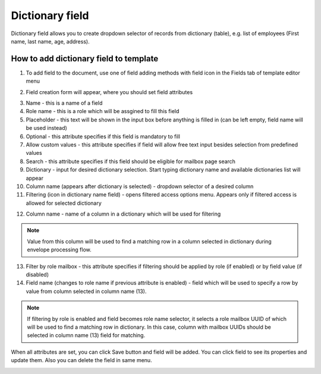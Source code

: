 ================
Dictionary field
================

Dictionary field allows you to create dropdown selector of records from dictionary (table), e.g. list of employees (First name, last name, age, address).

How to add dictionary field to template
=======================================

1. To add field to the document, use one of field adding methods with field icon in the Fields tab of template editor menu

.. image:: pic_dictionary/dictionaryIcon.png
   :width: 600
   :align: center

2. Field creation form will appear, where you should set field attributes

.. image:: pic_dictionary/dictionaryModal.png
   :width: 600
   :align: center

3. Name - this is a name of a field
4. Role name - this is a role which will be assgined to fill this field
5. Placeholder - this text will be shown in the input box before anything is filled in (can be left empty, field name will be used instead)
6. Optional - this attribute specifies if this field is mandatory to fill
7. Allow custom values - this attribute specifies if field will allow free text input besides selection from predefined values
8. Search - this attribute specifies if this field should be eligible for mailbox page search
9. Dictionary - input for desired dictionary selection. Start typing dictionary name and available dictionaries list will appear
10. Column name (appears after dictionary is selected) - dropdown selector of a desired column
11. Filtering (icon in dictionary name field) - opens filtered access options menu. Appears only if filtered access is allowed for selected dictionary

.. image:: pic_dictionary/filteringModal.png
   :width: 600
   :align: center

12. Column name - name of a column in a dictionary which will be used for filtering

.. note:: Value from this column will be used to find a matching row in a column selected in dictionary during envelope processing flow.

13. Filter by role mailbox - this attribute specifies if filtering should be applied by role (if enabled) or by field value (if disabled)
14. Field name (changes to role name if previous attribute is enabled) - field which will be used to specify a row by value from column selected in column name (13).

.. note:: If filtering by role is enabled and field becomes role name selector, it selects a role mailbox UUID of which will be used to find a matching row in dictionary. In this case, column with mailbox UUIDs should be selected in column name (13) field for matching.

When all attributes are set, you can click Save button and field will be added. You can click field to see its properties and update them. Also you can delete the field in same menu.

.. image:: pic_dictionary/dictionaryProperties.png
   :width: 600
   :align: center